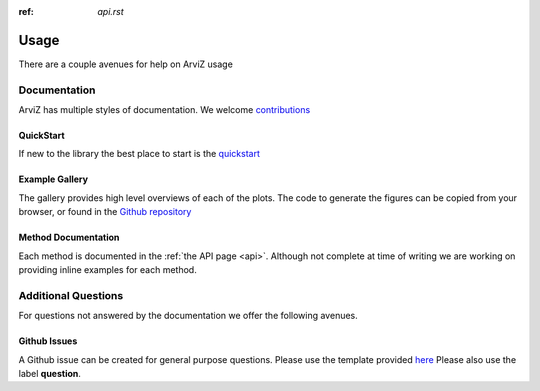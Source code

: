 .. usage:

:ref: `api.rst`

*****
Usage
*****

There are a couple avenues for help on ArviZ usage


Documentation
==============
ArviZ has multiple styles of documentation.
We welcome `contributions <https://github.com/arviz-devs/arviz/blob/master/CONTRIBUTING.md>`_


QuickStart
##########
If new to the library the best place to start is the
`quickstart <https://arviz-devs.github.io/arviz/notebooks/Introduction.html>`_


Example Gallery
###############
The gallery provides high level overviews of each of the plots. The code to generate the figures
can be copied from your browser,
or found in the `Github repository <https://github.com/arviz-devs/arviz/tree/master/examples>`_


Method Documentation
####################
Each method is documented in the :ref:`the API page <api>`. Although not complete at time of
writing we are working on providing inline examples for each method.


Additional Questions
====================
For questions not answered by the documentation we offer the following avenues.


Github Issues
####################
A Github issue can be created for general purpose questions. Please use the template provided
`here <https://github.com/arviz-devs/arviz/issues/new?labels=&template=usage-question----insert-question-here--.md>`_
Please also use the label **question**.
